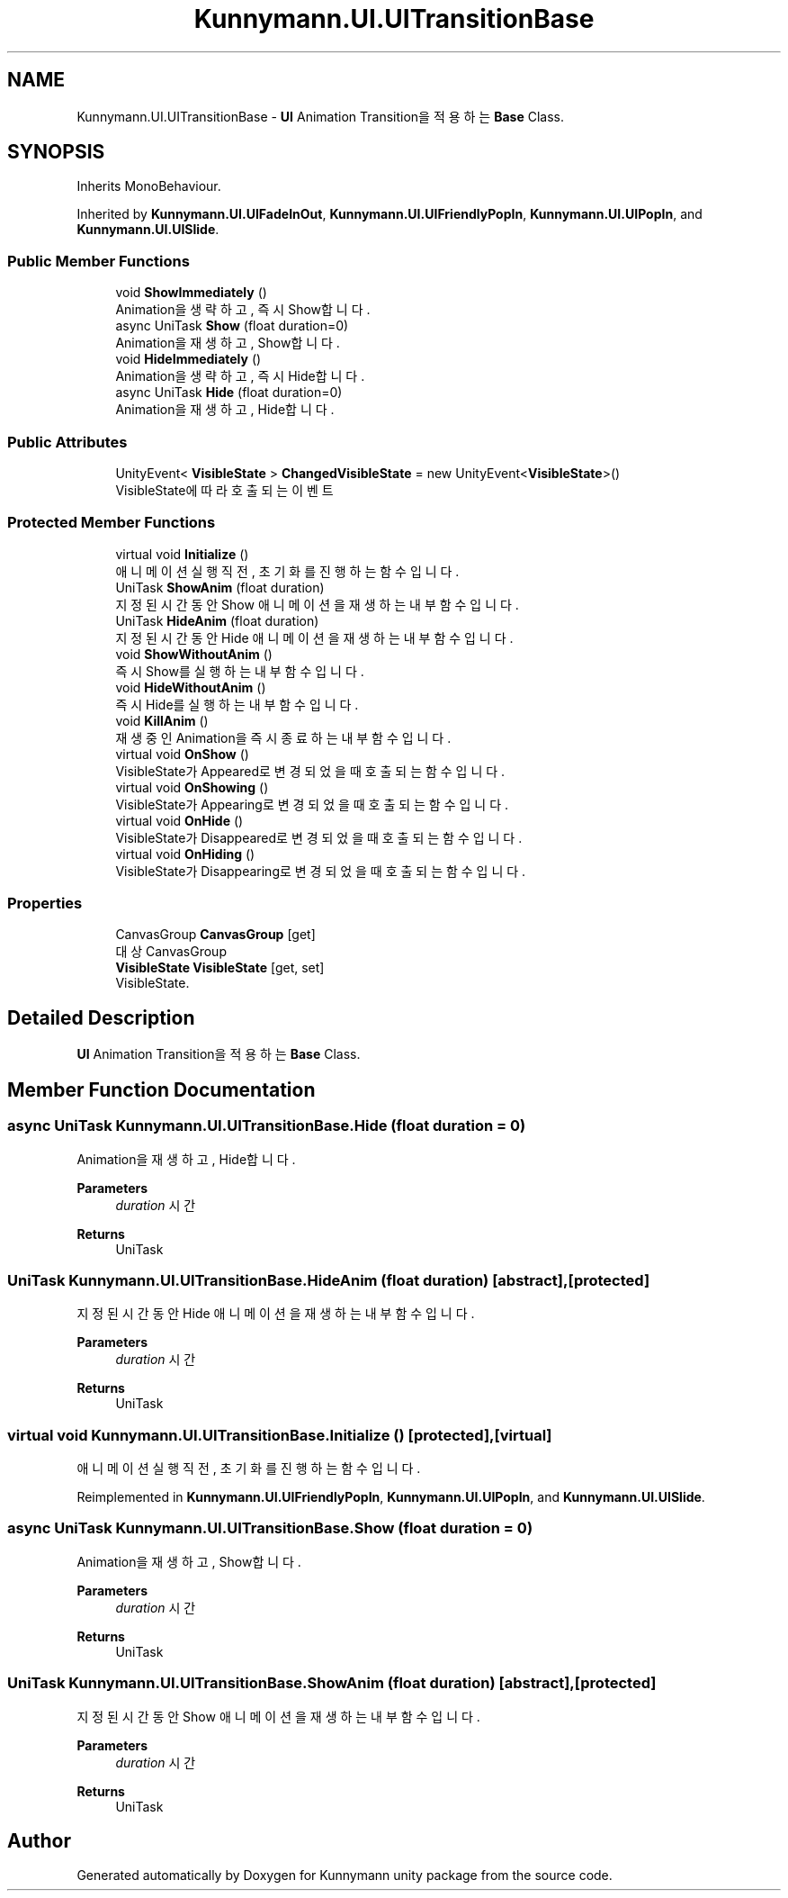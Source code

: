 .TH "Kunnymann.UI.UITransitionBase" 3 "Version 1.0" "Kunnymann unity package" \" -*- nroff -*-
.ad l
.nh
.SH NAME
Kunnymann.UI.UITransitionBase \- \fBUI\fP Animation Transition을 적용하는 \fBBase\fP Class\&.  

.SH SYNOPSIS
.br
.PP
.PP
Inherits MonoBehaviour\&.
.PP
Inherited by \fBKunnymann\&.UI\&.UIFadeInOut\fP, \fBKunnymann\&.UI\&.UIFriendlyPopIn\fP, \fBKunnymann\&.UI\&.UIPopIn\fP, and \fBKunnymann\&.UI\&.UISlide\fP\&.
.SS "Public Member Functions"

.in +1c
.ti -1c
.RI "void \fBShowImmediately\fP ()"
.br
.RI "Animation을 생략하고, 즉시 Show합니다\&. "
.ti -1c
.RI "async UniTask \fBShow\fP (float duration=0)"
.br
.RI "Animation을 재생하고, Show합니다\&. "
.ti -1c
.RI "void \fBHideImmediately\fP ()"
.br
.RI "Animation을 생략하고, 즉시 Hide합니다\&. "
.ti -1c
.RI "async UniTask \fBHide\fP (float duration=0)"
.br
.RI "Animation을 재생하고, Hide합니다\&. "
.in -1c
.SS "Public Attributes"

.in +1c
.ti -1c
.RI "UnityEvent< \fBVisibleState\fP > \fBChangedVisibleState\fP = new UnityEvent<\fBVisibleState\fP>()"
.br
.RI "VisibleState에 따라 호출되는 이벤트 "
.in -1c
.SS "Protected Member Functions"

.in +1c
.ti -1c
.RI "virtual void \fBInitialize\fP ()"
.br
.RI "애니메이션 실행 직전, 초기화를 진행하는 함수입니다\&. "
.ti -1c
.RI "UniTask \fBShowAnim\fP (float duration)"
.br
.RI "지정된 시간동안 Show 애니메이션을 재생하는 내부 함수입니다\&. "
.ti -1c
.RI "UniTask \fBHideAnim\fP (float duration)"
.br
.RI "지정된 시간동안 Hide 애니메이션을 재생하는 내부 함수입니다\&. "
.ti -1c
.RI "void \fBShowWithoutAnim\fP ()"
.br
.RI "즉시 Show를 실행하는 내부 함수입니다\&. "
.ti -1c
.RI "void \fBHideWithoutAnim\fP ()"
.br
.RI "즉시 Hide를 실행하는 내부 함수입니다\&. "
.ti -1c
.RI "void \fBKillAnim\fP ()"
.br
.RI "재생 중인 Animation을 즉시 종료하는 내부 함수입니다\&. "
.ti -1c
.RI "virtual void \fBOnShow\fP ()"
.br
.RI "VisibleState가 Appeared로 변경되었을 때 호출되는 함수입니다\&. "
.ti -1c
.RI "virtual void \fBOnShowing\fP ()"
.br
.RI "VisibleState가 Appearing로 변경되었을 때 호출되는 함수입니다\&. "
.ti -1c
.RI "virtual void \fBOnHide\fP ()"
.br
.RI "VisibleState가 Disappeared로 변경되었을 때 호출되는 함수입니다\&. "
.ti -1c
.RI "virtual void \fBOnHiding\fP ()"
.br
.RI "VisibleState가 Disappearing로 변경되었을 때 호출되는 함수입니다\&. "
.in -1c
.SS "Properties"

.in +1c
.ti -1c
.RI "CanvasGroup \fBCanvasGroup\fP\fR [get]\fP"
.br
.RI "대상 CanvasGroup "
.ti -1c
.RI "\fBVisibleState\fP \fBVisibleState\fP\fR [get, set]\fP"
.br
.RI "VisibleState\&. "
.in -1c
.SH "Detailed Description"
.PP 
\fBUI\fP Animation Transition을 적용하는 \fBBase\fP Class\&. 
.SH "Member Function Documentation"
.PP 
.SS "async UniTask Kunnymann\&.UI\&.UITransitionBase\&.Hide (float duration = \fR0\fP)"

.PP
Animation을 재생하고, Hide합니다\&. 
.PP
\fBParameters\fP
.RS 4
\fIduration\fP 시간
.RE
.PP
\fBReturns\fP
.RS 4
UniTask
.RE
.PP

.SS "UniTask Kunnymann\&.UI\&.UITransitionBase\&.HideAnim (float duration)\fR [abstract]\fP, \fR [protected]\fP"

.PP
지정된 시간동안 Hide 애니메이션을 재생하는 내부 함수입니다\&. 
.PP
\fBParameters\fP
.RS 4
\fIduration\fP 시간
.RE
.PP
\fBReturns\fP
.RS 4
UniTask
.RE
.PP

.SS "virtual void Kunnymann\&.UI\&.UITransitionBase\&.Initialize ()\fR [protected]\fP, \fR [virtual]\fP"

.PP
애니메이션 실행 직전, 초기화를 진행하는 함수입니다\&. 
.PP
Reimplemented in \fBKunnymann\&.UI\&.UIFriendlyPopIn\fP, \fBKunnymann\&.UI\&.UIPopIn\fP, and \fBKunnymann\&.UI\&.UISlide\fP\&.
.SS "async UniTask Kunnymann\&.UI\&.UITransitionBase\&.Show (float duration = \fR0\fP)"

.PP
Animation을 재생하고, Show합니다\&. 
.PP
\fBParameters\fP
.RS 4
\fIduration\fP 시간
.RE
.PP
\fBReturns\fP
.RS 4
UniTask
.RE
.PP

.SS "UniTask Kunnymann\&.UI\&.UITransitionBase\&.ShowAnim (float duration)\fR [abstract]\fP, \fR [protected]\fP"

.PP
지정된 시간동안 Show 애니메이션을 재생하는 내부 함수입니다\&. 
.PP
\fBParameters\fP
.RS 4
\fIduration\fP 시간
.RE
.PP
\fBReturns\fP
.RS 4
UniTask
.RE
.PP


.SH "Author"
.PP 
Generated automatically by Doxygen for Kunnymann unity package from the source code\&.
